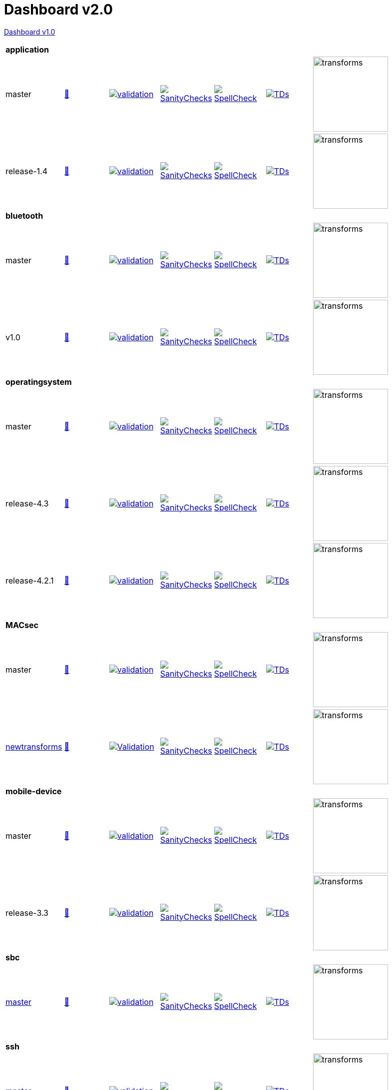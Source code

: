 = Dashboard v2.0

link:https://github.com/commoncriteria/.github/blob/master/profile/README.md[Dashboard v1.0]

[cols="1,1,1,1,1,1,1,1"]
|===
8+|*application*
| master
a| http://commoncriteria.github.io/application/master/application-release.html[📄]
a|[link=https://github.com/commoncriteria/application/blob/gh-pages/master/ValidationReport.txt] 
image::https://raw.githubusercontent.com/commoncriteria/application/gh-pages/master/validation.svg[validation]
a|[link=https://github.com/commoncriteria/application/blob/gh-pages/master/SanityChecksOutput.md]
image::https://raw.githubusercontent.com/commoncriteria/application/gh-pages/master/warnings.svg[SanityChecks]
a|[link=https://github.com/commoncriteria/application/blob/gh-pages/master/SpellCheckReport.txt]
image::https://raw.githubusercontent.com/commoncriteria/application/gh-pages/master/spell-badge.svg[SpellCheck]
a|[link=https://github.com/commoncriteria/application/blob/gh-pages/master/TDValidationReport.txt]
image::https://raw.githubusercontent.com/commoncriteria/application/gh-pages/master/tds.svg[TDs]
a|image::https://raw.githubusercontent.com/commoncriteria/application/gh-pages/master/transforms.svg[transforms,150]
a|
| release-1.4
a| http://commoncriteria.github.io/application/release-1.4/application-release.html[📄]
a|[link=https://github.com/commoncriteria/application/blob/gh-pages/release-1.4/ValidationReport.txt] 
image::https://raw.githubusercontent.com/commoncriteria/application/gh-pages/release-1.4/validation.svg[validation]
a|[link=https://github.com/commoncriteria/application/blob/gh-pages/release-1.4/SanityChecksOutput.md]
image::https://raw.githubusercontent.com/commoncriteria/application/gh-pages/release-1.4/warnings.svg[SanityChecks]
a|[link=https://github.com/commoncriteria/application/blob/gh-pages/release-1.4/SpellCheckReport.txt]
image::https://raw.githubusercontent.com/commoncriteria/application/gh-pages/release-1.4/spell-badge.svg[SpellCheck]
a|[link=https://github.com/commoncriteria/application/blob/gh-pages/release-1.4/TDValidationReport.txt]
image::https://raw.githubusercontent.com/commoncriteria/application/gh-pages/release-1.4/tds.svg[TDs]
a|image::https://raw.githubusercontent.com/commoncriteria/application/gh-pages/release-1.4/transforms.svg[transforms,150]
a|

8+|*bluetooth*
| master
| http://commoncriteria.github.io/bluetooth/master/bluetooth-release.html[📄]
a|[link=https://github.com/commoncriteria/bluetooth/blob/gh-pages/master/ValidationReport.txt] 
image::https://raw.githubusercontent.com/commoncriteria/bluetooth/gh-pages/master/validation.svg[validation]
a|[link=https://github.com/commoncriteria/bluetooth/blob/gh-pages/master/SanityChecksOutput.md]
image::https://raw.githubusercontent.com/commoncriteria/bluetooth/gh-pages/master/warnings.svg[SanityChecks]
a|[link=https://github.com/commoncriteria/bluetooth/blob/gh-pages/master/SpellCheckReport.txt]
image::https://raw.githubusercontent.com/commoncriteria/bluetooth/gh-pages/master/spell-badge.svg[SpellCheck]
a|[link=https://github.com/commoncriteria/bluetooth/blob/gh-pages/master/TDValidationReport.txt]
image::https://raw.githubusercontent.com/commoncriteria/bluetooth/gh-pages/master/tds.svg[TDs]
a|image::https://raw.githubusercontent.com/commoncriteria/bluetooth/gh-pages/master/transforms.svg[transforms,150]
a|
| v1.0
| http://commoncriteria.github.io/bluetooth/v1.0/bluetooth-release.html[📄]
a|[link=https://github.com/commoncriteria/bluetooth/blob/gh-pages/v1.0/ValidationReport.txt] 
image::https://raw.githubusercontent.com/commoncriteria/bluetooth/gh-pages/v1.0/validation.svg[validation]
a|[link=https://github.com/commoncriteria/bluetooth/blob/gh-pages/v1.0/SanityChecksOutput.md]
image::https://raw.githubusercontent.com/commoncriteria/bluetooth/gh-pages/v1.0/warnings.svg[SanityChecks]
a|[link=https://github.com/commoncriteria/bluetooth/blob/gh-pages/v1.0/SpellCheckReport.txt]
image::https://raw.githubusercontent.com/commoncriteria/bluetooth/gh-pages/v1.0/spell-badge.svg[SpellCheck]
a|[link=https://github.com/commoncriteria/bluetooth/blob/gh-pages/v1.0/TDValidationReport.txt]
image::https://raw.githubusercontent.com/commoncriteria/bluetooth/gh-pages/v1.0/tds.svg[TDs]
a|image::https://raw.githubusercontent.com/commoncriteria/bluetooth/gh-pages/v1.0/transforms.svg[transforms,150]
a|
8+|*operatingsystem*
| master
| http://commoncriteria.github.io/operatingsystem/master/operatingsystem-release.html[📄]
a|[link=https://github.com/commoncriteria/operatingsystem/blob/gh-pages/master/ValidationReport.txt] 
image::https://raw.githubusercontent.com/commoncriteria/operatingsystem/gh-pages/master/validation.svg[validation]
a|[link=https://github.com/commoncriteria/operatingsystem/blob/gh-pages/master/SanityChecksOutput.md]
image::https://raw.githubusercontent.com/commoncriteria/operatingsystem/gh-pages/master/warnings.svg[SanityChecks]
a|[link=https://github.com/commoncriteria/operatingsystem/blob/gh-pages/master/SpellCheckReport.txt]
image::https://raw.githubusercontent.com/commoncriteria/operatingsystem/gh-pages/master/spell-badge.svg[SpellCheck]
a|[link=https://github.com/commoncriteria/operatingsystem/blob/gh-pages/master/TDValidationReport.txt]
image::https://raw.githubusercontent.com/commoncriteria/operatingsystem/gh-pages/master/tds.svg[TDs]
a|image::https://raw.githubusercontent.com/commoncriteria/operatingsystem/gh-pages/master/transforms.svg[transforms,150]
a|
| release-4.3
| http://commoncriteria.github.io/operatingsystem/release-4.3/operatingsystem-release.html[📄]
a|[link=https://github.com/commoncriteria/operatingsystem/blob/gh-pages/release-4.3/ValidationReport.txt] 
image::https://raw.githubusercontent.com/commoncriteria/operatingsystem/gh-pages/release-4.3/validation.svg[validation]
a|[link=https://github.com/commoncriteria/operatingsystem/blob/gh-pages/release-4.3/SanityChecksOutput.md]
image::https://raw.githubusercontent.com/commoncriteria/operatingsystem/gh-pages/release-4.3/warnings.svg[SanityChecks]
a|[link=https://github.com/commoncriteria/operatingsystem/blob/gh-pages/release-4.3/SpellCheckReport.txt]
image::https://raw.githubusercontent.com/commoncriteria/operatingsystem/gh-pages/release-4.3/spell-badge.svg[SpellCheck]
a|[link=https://github.com/commoncriteria/operatingsystem/blob/gh-pages/release-4.3/TDValidationReport.txt]
image::https://raw.githubusercontent.com/commoncriteria/operatingsystem/gh-pages/release-4.3/tds.svg[TDs]
a|image::https://raw.githubusercontent.com/commoncriteria/operatingsystem/gh-pages/release-4.3/transforms.svg[transforms,150]
a|
| release-4.2.1
a| http://commoncriteria.github.io/operatingsystem/release-4.2.1/operatingsystem-release.html[📄]
a|[link=https://github.com/commoncriteria/operatingsystem/blob/gh-pages/release-4.2.1/ValidationReport.txt] 
image::https://raw.githubusercontent.com/commoncriteria/operatingsystem/gh-pages/release-4.2.1/validation.svg[validation]
a|[link=https://github.com/commoncriteria/operatingsystem/blob/gh-pages/release-4.2.1/SanityChecksOutput.md]
image::https://raw.githubusercontent.com/commoncriteria/operatingsystem/gh-pages/release-4.2.1/warnings.svg[SanityChecks]
a|[link=https://github.com/commoncriteria/operatingsystem/blob/gh-pages/release-4.2.1/SpellCheckReport.txt]
image::https://raw.githubusercontent.com/commoncriteria/operatingsystem/gh-pages/release-4.2.1/spell-badge.svg[SpellCheck]
a|[link=https://github.com/commoncriteria/operatingsystem/blob/gh-pages/release-4.2.1/TDValidationReport.txt]
image::https://raw.githubusercontent.com/commoncriteria/operatingsystem/gh-pages/release-4.2.1/tds.svg[TDs]
a|image::https://raw.githubusercontent.com/commoncriteria/operatingsystem/gh-pages/release-4.2.1/transforms.svg[transforms,150]
a|

8+| *MACsec*
| master
a| http://commoncriteria.github.io/MACsec/master/MACsec-release.html[📄]
a|[link=https://github.com/commoncriteria/MACsec/blob/gh-pages/master/ValidationReport.txt] 
image::https://raw.githubusercontent.com/commoncriteria/MACsec/gh-pages/master/validation.svg[validation]
a|[link=https://github.com/commoncriteria/MACsec/blob/gh-pages/master/SanityChecksOutput.md]
image::https://raw.githubusercontent.com/commoncriteria/MACsec/gh-pages/master/warnings.svg[SanityChecks]
a|[link=https://github.com/commoncriteria/MACsec/blob/gh-pages/master/SpellCheckReport.txt]
image::https://raw.githubusercontent.com/commoncriteria/MACsec/gh-pages/master/spell-badge.svg[SpellCheck]
a|[link=https://github.com/commoncriteria/MACsec/blob/gh-pages/master/TDValidationReport.txt]
image::https://raw.githubusercontent.com/commoncriteria/MACsec/gh-pages/master/tds.svg[TDs]
a|image::https://raw.githubusercontent.com/commoncriteria/MACsec/gh-pages/master/transforms.svg[transforms,150]
a|
| https://github.com/commoncriteria/MACsec/tree/newtransforms[newtransforms] 
a| https://commoncriteria.github.io/MACsec/newtransforms/MACsec-release.html[📄]
a|[link=https://github.com/commoncriteria/MACsec/blob/gh-pages/newtransforms/ValidationReport.txt]
image::https://raw.githubusercontent.com/commoncriteria/MACsec/gh-pages/newtransforms/validation.svg[Validation]
a|[link=https://github.com/commoncriteria/MACsec/blob/gh-pages/newtransforms/SanityChecksOutput.md]
image::https://raw.githubusercontent.com/commoncriteria/MACsec/gh-pages/newtransforms/warnings.svg[SanityChecks]
a|[link=https://github.com/commoncriteria/MACsec/blob/gh-pages/newtransforms/SpellCheckReport.txt]
image::https://raw.githubusercontent.com/commoncriteria/MACsec/gh-pages/newtransforms/spell-badge.svg[SpellCheck]
a|[link=https://github.com/commoncriteria/MACsec/blob/gh-pages/newtransforms/TDValidationReport.txt]
image::https://raw.githubusercontent.com/commoncriteria/MACsec/gh-pages/newtransforms/tds.svg[TDs]
a|image::https://raw.githubusercontent.com/commoncriteria/MACsec/gh-pages/newtransforms/transforms.svg[transforms,150]
a| 


8+| *mobile-device*
| master
a| http://commoncriteria.github.io/mobile-device/master/mobile-device-release.html[📄]
a|[link=https://github.com/commoncriteria/mobile-device/blob/gh-pages/master/ValidationReport.txt] 
image::https://raw.githubusercontent.com/commoncriteria/mobile-device/gh-pages/master/validation.svg[validation]
a|[link=https://github.com/commoncriteria/mobile-device/blob/gh-pages/master/SanityChecksOutput.md]
image::https://raw.githubusercontent.com/commoncriteria/mobile-device/gh-pages/master/warnings.svg[SanityChecks]
a|[link=https://github.com/commoncriteria/mobile-device/blob/gh-pages/master/SpellCheckReport.txt]
image::https://raw.githubusercontent.com/commoncriteria/mobile-device/gh-pages/master/spell-badge.svg[SpellCheck]
a|[link=https://github.com/commoncriteria/mobile-device/blob/gh-pages/master/TDValidationReport.txt]
image::https://raw.githubusercontent.com/commoncriteria/mobile-device/gh-pages/master/tds.svg[TDs]
a|image::https://raw.githubusercontent.com/commoncriteria/mobile-device/gh-pages/master/transforms.svg[transforms,150]
a|
| release-3.3
a| http://commoncriteria.github.io/mobile-device/release-3.3/mobile-device-release.html[📄]
a|[link=https://github.com/commoncriteria/mobile-device/blob/gh-pages/release-3.3/ValidationReport.txt] 
image::https://raw.githubusercontent.com/commoncriteria/mobile-device/gh-pages/release-3.3/validation.svg[validation]
a|[link=https://github.com/commoncriteria/mobile-device/blob/gh-pages/release-3.3/SanityChecksOutput.md]
image::https://raw.githubusercontent.com/commoncriteria/mobile-device/gh-pages/release-3.3/warnings.svg[SanityChecks]
a|[link=https://github.com/commoncriteria/mobile-device/blob/gh-pages/release-3.3/SpellCheckReport.txt]
image::https://raw.githubusercontent.com/commoncriteria/mobile-device/gh-pages/release-3.3/spell-badge.svg[SpellCheck]
a|[link=https://github.com/commoncriteria/mobile-device/blob/gh-pages/release-3.3/TDValidationReport.txt]
image::https://raw.githubusercontent.com/commoncriteria/mobile-device/gh-pages/release-3.3/tds.svg[TDs]
a|image::https://raw.githubusercontent.com/commoncriteria/mobile-device/gh-pages/release-3.3/transforms.svg[transforms,150]
a|

8+| *sbc*
a| https://github.com/commoncriteria/sbc[master]
a| http://commoncriteria.github.io/sbc/master/sbc-release.html[📄]
a|[link=https://github.com/commoncriteria/sbc/blob/gh-pages/master/ValidationReport.txt] 
image::https://raw.githubusercontent.com/commoncriteria/sbc/gh-pages/master/validation.svg[validation]
a|[link=https://github.com/commoncriteria/sbc/blob/gh-pages/master/SanityChecksOutput.md]
image::https://raw.githubusercontent.com/commoncriteria/sbc/gh-pages/master/warnings.svg[SanityChecks]
a|[link=https://github.com/commoncriteria/sbc/blob/gh-pages/master/SpellCheckReport.txt]
image::https://raw.githubusercontent.com/commoncriteria/sbc/gh-pages/master/spell-badge.svg[SpellCheck]
a|[link=https://github.com/commoncriteria/sbc/blob/gh-pages/master/TDValidationReport.txt]
image::https://raw.githubusercontent.com/commoncriteria/sbc/gh-pages/master/tds.svg[TDs]
a|image::https://raw.githubusercontent.com/commoncriteria/sbc/gh-pages/master/transforms.svg[transforms,150]
a|

8+| *ssh*
a| https://github.com/commoncriteria/ssh[master]
a| http://commoncriteria.github.io/ssh/master/ssh-release.html[📄]
a|[link=https://github.com/commoncriteria/ssh/blob/gh-pages/master/ValidationReport.txt] 
image::https://raw.githubusercontent.com/commoncriteria/ssh/gh-pages/master/validation.svg[validation]
a|[link=https://github.com/commoncriteria/ssh/blob/gh-pages/master/SanityChecksOutput.md]
image::https://raw.githubusercontent.com/commoncriteria/ssh/gh-pages/master/warnings.svg[SanityChecks]
a|[link=https://github.com/commoncriteria/ssh/blob/gh-pages/master/SpellCheckReport.txt]
image::https://raw.githubusercontent.com/commoncriteria/ssh/gh-pages/master/spell-badge.svg[SpellCheck]
a|[link=https://github.com/commoncriteria/ssh/blob/gh-pages/master/TDValidationReport.txt]
image::https://raw.githubusercontent.com/commoncriteria/ssh/gh-pages/master/tds.svg[TDs]
a|image::https://raw.githubusercontent.com/commoncriteria/ssh/gh-pages/master/transforms.svg[transforms,150]
a|
a| https://github.com/commoncriteria/ssh/tree/release-1.0[release-1.0]
a| http://commoncriteria.github.io/release-1-0/ssh/ssh-release.html[📄]
a|[link=https://github.com/commoncriteria/ssh/blob/gh-pages/release-1.0/ValidationReport.txt] 
image::https://raw.githubusercontent.com/commoncriteria/ssh/gh-pages/release-1.0/validation.svg[validation]
a|[link=https://github.com/commoncriteria/ssh/blob/gh-pages/release-1.0/SanityChecksOutput.md]
image::https://raw.githubusercontent.com/commoncriteria/ssh/gh-pages/release-1.0/warnings.svg[SanityChecks]
a|[link=https://github.com/commoncriteria/ssh/blob/gh-pages/release-1.0/SpellCheckReport.txt]
image::https://raw.githubusercontent.com/commoncriteria/ssh/gh-pages/release-1.0/spell-badge.svg[SpellCheck]
a|[link=https://github.com/commoncriteria/ssh/blob/gh-pages/release-1.0/TDValidationReport.txt]
image::https://raw.githubusercontent.com/commoncriteria/ssh/gh-pages/release-1.0/tds.svg[TDs]
a|image::https://raw.githubusercontent.com/commoncriteria/ssh/gh-pages/release-1.0/transforms.svg[transforms,150]
a|

8+| *tls*
a| https://github.com/commoncriteria/tls[master]
a| http://commoncriteria.github.io/tls/master/tls-release.html[📄]
a|[link=https://github.com/commoncriteria/tls/blob/gh-pages/master/ValidationReport.txt] 
image::https://raw.githubusercontent.com/commoncriteria/tls/gh-pages/master/validation.svg[validation]
a|[link=https://github.com/commoncriteria/tls/blob/gh-pages/master/SanityChecksOutput.md]
image::https://raw.githubusercontent.com/commoncriteria/tls/gh-pages/master/warnings.svg[SanityChecks]
a|[link=https://github.com/commoncriteria/tls/blob/gh-pages/master/SpellCheckReport.txt]
image::https://raw.githubusercontent.com/commoncriteria/tls/gh-pages/master/spell-badge.svg[SpellCheck]
a|[link=https://github.com/commoncriteria/tls/blob/gh-pages/master/TDValidationReport.txt]
image::https://raw.githubusercontent.com/commoncriteria/tls/gh-pages/master/tds.svg[TDs]
a|image::https://raw.githubusercontent.com/commoncriteria/tls/gh-pages/master/transforms.svg[transforms,150]
a|
a| https://github.com/commoncriteria/tls/tree/release-1.1[release-1.1]
a| http://commoncriteria.github.io/tls/release-1.1/tls-release.html[📄]
a|[link=https://github.com/commoncriteria/tls/blob/gh-pages/release-1.1/ValidationReport.txt] 
image::https://raw.githubusercontent.com/commoncriteria/tls/gh-pages/release-1.1/validation.svg[validation]
a|[link=https://github.com/commoncriteria/tls/blob/gh-pages/release-1.1/SanityChecksOutput.md]
image::https://raw.githubusercontent.com/commoncriteria/tls/gh-pages/release-1.1/warnings.svg[SanityChecks]
a|[link=https://github.com/commoncriteria/tls/blob/gh-pages/release-1.1/SpellCheckReport.txt]
image::https://raw.githubusercontent.com/commoncriteria/tls/gh-pages/release-1.1/spell-badge.svg[SpellCheck]
a|[link=https://github.com/commoncriteria/tls/blob/gh-pages/release-1.1/TDValidationReport.txt]
image::https://raw.githubusercontent.com/commoncriteria/tls/gh-pages/release-1.1/tds.svg[TDs]
a|image::https://raw.githubusercontent.com/commoncriteria/tls/gh-pages/release-1.1/transforms.svg[transforms,150]
a|

8+| *vpnclient*
| https://github.com/commoncriteria/vpnclient/tree/master[master] 
a| https://commoncriteria.github.io/vpnclient/master/vpnclient-release.html[📄]
a|[link=https://github.com/commoncriteria/vpnclient/blob/gh-pages/master/ValidationReport.txt]
image::https://raw.githubusercontent.com/commoncriteria/vpnclient/gh-pages/master/validation.svg[Validation]
a|[link=https://github.com/commoncriteria/vpnclient/blob/gh-pages/master/SanityChecksOutput.md]
image::https://raw.githubusercontent.com/commoncriteria/vpnclient/gh-pages/master/warnings.svg[SanityChecks]
a|[link=https://github.com/commoncriteria/vpnclient/blob/gh-pages/master/SpellCheckReport.txt]
image::https://raw.githubusercontent.com/commoncriteria/vpnclient/gh-pages/master/spell-badge.svg[SpellCheck]
a|[link=https://github.com/commoncriteria/vpnclient/blob/gh-pages/master/TDValidationReport.txt]
image::https://raw.githubusercontent.com/commoncriteria/vpnclient/gh-pages/master/tds.svg[TDs]
a|image::https://raw.githubusercontent.com/commoncriteria/vpnclient/gh-pages/master/transforms.svg[transforms,150]
a| 
| https://github.com/commoncriteria/vpnclient/tree/v2.4[v2.4] 
a| https://commoncriteria.github.io/vpnclient/v2.4/vpnclient-release.html[📄]
a|[link=https://github.com/commoncriteria/vpnclient/blob/gh-pages/v2.4/ValidationReport.txt]
image::https://raw.githubusercontent.com/commoncriteria/vpnclient/gh-pages/v2.4/validation.svg[Validation]
a|[link=https://github.com/commoncriteria/vpnclient/blob/gh-pages/v2.4/SanityChecksOutput.md]
image::https://raw.githubusercontent.com/commoncriteria/vpnclient/gh-pages/v2.4/warnings.svg[SanityChecks]
a|[link=https://github.com/commoncriteria/vpnclient/blob/gh-pages/v2.4/SpellCheckReport.txt]
image::https://raw.githubusercontent.com/commoncriteria/vpnclient/gh-pages/v2.4/spell-badge.svg[SpellCheck]
a|[link=https://github.com/commoncriteria/vpnclient/blob/gh-pages/v2.4/TDValidationReport.txt]
image::https://raw.githubusercontent.com/commoncriteria/vpnclient/gh-pages/v2.4/tds.svg[TDs]
a|image::https://raw.githubusercontent.com/commoncriteria/vpnclient/gh-pages/v2.4/transforms.svg[transforms,150]
a| 


8+| *wlanaccesssystem*
| https://github.com/commoncriteria/wlanaccesssystem/tree/master[master] 
a| https://commoncriteria.github.io/wlanaccesssystem/master/wlanaccesssystem-release.html[📄]
a|[link=https://github.com/commoncriteria/wlanaccesssystem/blob/gh-pages/master/ValidationReport.txt]
image::https://raw.githubusercontent.com/commoncriteria/wlanaccesssystem/gh-pages/master/validation.svg[Validation]
a|[link=https://github.com/commoncriteria/wlanaccesssystem/blob/gh-pages/master/SanityChecksOutput.md]
image::https://raw.githubusercontent.com/commoncriteria/wlanaccesssystem/gh-pages/master/warnings.svg[SanityChecks]
a|[link=https://github.com/commoncriteria/wlanaccesssystem/blob/gh-pages/master/SpellCheckReport.txt]
image::https://raw.githubusercontent.com/commoncriteria/wlanaccesssystem/gh-pages/master/spell-badge.svg[SpellCheck]
a|[link=https://github.com/commoncriteria/wlanaccesssystem/blob/gh-pages/master/TDValidationReport.txt]
image::https://raw.githubusercontent.com/commoncriteria/wlanaccesssystem/gh-pages/master/tds.svg[TDs]
a|image::https://raw.githubusercontent.com/commoncriteria/wlanaccesssystem/gh-pages/master/transforms.svg[transforms,150]
a| 

8+| *wlanclient*
| master
a| http://commoncriteria.github.io/wlanclient/master/wlanclient-release.html[📄]
a|[link=https://github.com/commoncriteria/wlanclient/blob/gh-pages/master/ValidationReport.txt] 
image::https://raw.githubusercontent.com/commoncriteria/wlanclient/gh-pages/master/validation.svg[validation]
a|[link=https://github.com/commoncriteria/wlanclient/blob/gh-pages/master/SanityChecksOutput.md]
image::https://raw.githubusercontent.com/commoncriteria/wlanclient/gh-pages/master/warnings.svg[SanityChecks]
a|[link=https://github.com/commoncriteria/wlanclient/blob/gh-pages/master/SpellCheckReport.txt]
image::https://raw.githubusercontent.com/commoncriteria/wlanclient/gh-pages/master/spell-badge.svg[SpellCheck]
a|[link=https://github.com/commoncriteria/wlanclient/blob/gh-pages/master/TDValidationReport.txt]
image::https://raw.githubusercontent.com/commoncriteria/wlanclient/gh-pages/master/tds.svg[TDs]
a|image::https://raw.githubusercontent.com/commoncriteria/wlanclient/gh-pages/master/transforms.svg[transforms,150]
a|
| release-1.0
a| http://commoncriteria.github.io/wlanclient/release-1.0/wlanclient-release.html[📄]
a|[link=https://github.com/commoncriteria/wlanclient/blob/gh-pages/release-1.0/ValidationReport.txt] 
image::https://raw.githubusercontent.com/commoncriteria/wlanclient/gh-pages/release-1.0/validation.svg[validation]
a|[link=https://github.com/commoncriteria/wlanclient/blob/gh-pages/release-1.0/SanityChecksOutput.md]
image::https://raw.githubusercontent.com/commoncriteria/wlanclient/gh-pages/release-1.0/warnings.svg[SanityChecks]
a|[link=https://github.com/commoncriteria/wlanclient/blob/gh-pages/release-1.0/SpellCheckReport.txt]
image::https://raw.githubusercontent.com/commoncriteria/wlanclient/gh-pages/release-1.0/spell-badge.svg[SpellCheck]
a|[link=https://github.com/commoncriteria/wlanclient/blob/gh-pages/release-1.0/TDValidationReport.txt]
image::https://raw.githubusercontent.com/commoncriteria/wlanclient/gh-pages/release-1.0/tds.svg[TDs]
a|image::https://raw.githubusercontent.com/commoncriteria/wlanclient/gh-pages/release-1.0/transforms.svg[transforms,150]
a|


|===
